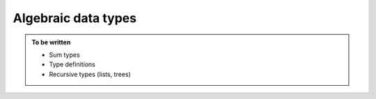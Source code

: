 Algebraic data types
====================

.. admonition:: To be written

   - Sum types
   - Type definitions
   - Recursive types (lists, trees)
